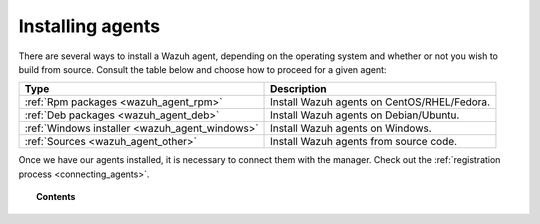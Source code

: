 .. _installation_agents:

Installing agents
======================================================

There are several ways to install a Wazuh agent, depending on the operating system and whether or not you wish to build from source. Consult the table below and choose how to proceed for a given agent:

+-------------------------------------------------+--------------------------------------------------+
| Type                                            | Description                                      |
+=================================================+==================================================+
| :ref:`Rpm packages <wazuh_agent_rpm>`           | Install Wazuh agents on CentOS/RHEL/Fedora.      |
+-------------------------------------------------+--------------------------------------------------+
| :ref:`Deb packages <wazuh_agent_deb>`           | Install Wazuh agents on Debian/Ubuntu.           |
+-------------------------------------------------+--------------------------------------------------+
| :ref:`Windows installer <wazuh_agent_windows>`  | Install Wazuh agents on Windows.                 |
+-------------------------------------------------+--------------------------------------------------+
| :ref:`Sources <wazuh_agent_other>`              | Install Wazuh agents from source code.           |
+-------------------------------------------------+--------------------------------------------------+

Once we have our agents installed, it is necessary to connect them with the manager. Check out the :ref:`registration process <connecting_agents>`.

.. topic:: Contents

    .. toctree::
        :maxdepth: 2

        packages-installation/index
        windows/index
        sources/index
